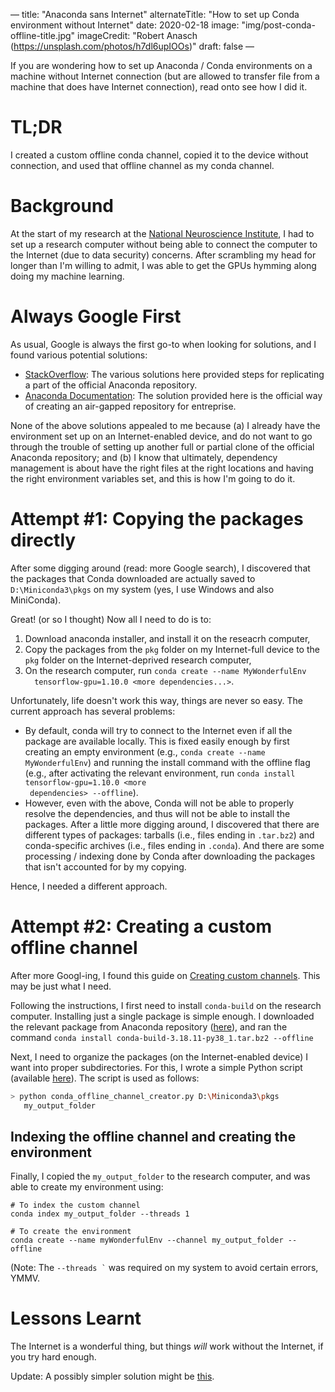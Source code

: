 ---
title: "Anaconda sans Internet"
alternateTitle: "How to set up Conda environment without Internet"
date: 2020-02-18
image: "img/post-conda-offline-title.jpg"
imageCredit: "Robert Anasch (https://unsplash.com/photos/h7dl6upIOOs)"
draft: false
---

If you are wondering how to set up Anaconda / Conda environments on a machine
  without Internet connection (but are allowed to transfer file from a machine
  that does have Internet connection), read onto see how I did it.

# more

* TL;DR
I created a custom offline conda channel, copied it to the device without
  connection, and used that offline channel as my conda channel.

* Background
At the start of my research at the [[https://www.nni.com.sg/][National Neuroscience Institute]], I had to set
  up a research computer without being able to connect the computer to the
  Internet (due to data security) concerns. After scrambling my head for longer
  than I'm willing to admit, I was able to get the GPUs hymming along doing my
  machine learning.

* Always Google First
As usual, Google is always the first go-to when looking for solutions, and I
  found various potential solutions:
  - [[https://stackoverflow.com/questions/37391824/simply-use-python-anaconda-without-internet-connection][StackOverflow]]: The various solutions here provided steps for replicating a
    part of the official Anaconda repository.
  - [[https://docs.anaconda.com/anaconda-repository/2.31/admin/install-offline/][Anaconda Documentation]]: The solution provided here is the official way of
    creating an air-gapped repository for entreprise.
None of the above solutions appealed to me because (a) I already have the
  environment set up on an Internet-enabled device, and do not want to go
  through the trouble of setting up another full or partial clone of the
  official Anaconda repository; and (b) I know that ultimately, dependency
  management is about have the right files at the right locations and having the
  right environment variables set, and this is how I'm going to do it.

* Attempt #1: Copying the packages directly
After some digging around (read: more Google search), I discovered that the
  packages that Conda downloaded are actually saved to =D:\Miniconda3\pkgs= on
  my system (yes, I use Windows and also MiniConda).

Great! (or so I thought) Now all I need to do is to:
  1. Download anaconda installer, and install it on the reseacrh computer,
  2. Copy the packages from the ~pkg~ folder on my Internet-full device to the
     ~pkg~ folder on the Internet-deprived research computer,
  3. On the research computer, run ~conda create --name MyWonderfulEnv
     tensorflow-gpu=1.10.0 <more dependencies...>~.

Unfortunately, life doesn't work this way, things are never so easy. The
  current approach has several problems:
  - By default, conda will try to connect to the Internet even if all the
    package are available locally. This is fixed easily enough by first creating
    an empty environment (e.g., ~conda create --name MyWonderfulEnv~) and
    running the install command with the offline flag (e.g., after activating
    the relevant environment, run ~conda install tensorflow-gpu=1.10.0 <more
    dependencies> --offline~).
  - However, even with the above, Conda will not be able to properly resolve the
    dependencies, and thus will not be able to install the packages. After a
    little more digging around, I discovered that there are different types of
    packages: tarballs (i.e., files ending in ~.tar.bz2~) and conda-specific
    archives (i.e., files ending in ~.conda~). And there are some processing /
    indexing done by Conda after downloading the packages that isn't accounted
    for by my copying.

Hence, I needed a different approach.

* Attempt #2: Creating a custom offline channel
After more Googl-ing, I found this guide on [[https://docs.conda.io/projects/conda/en/latest/user-guide/tasks/create-custom-channels.html][Creating custom channels]]. This may
  be just what I need.

Following the instructions, I first need to install ~conda-build~ on the
  research computer. Installing just a single package is simple enough. I
  downloaded the relevant package from Anaconda repository ([[https://anaconda.org/main/conda-build/files][here]]), and ran the
  command ~conda install conda-build-3.18.11-py38_1.tar.bz2 --offline~

Next, I need to organize the packages (on the Internet-enabled device) I want
  into proper subdirectories. For this, I wrote a simple Python script
  (available [[https://gist.github.com/YongJieYongJie/b858a162260339c0e6cf8f4999df2d85][here]]). The script is used as follows:
  #+BEGIN_SRC bash
    > python conda_offline_channel_creator.py D:\Miniconda3\pkgs
       my_output_folder
  #+END_SRC

** Indexing the offline channel and creating the environment
Finally, I copied the =my_output_folder= to the research computer, and was
  able to create my environment using:
  #+BEGIN_SRC shell
    # To index the custom channel
    conda index my_output_folder --threads 1

    # To create the environment
    conda create --name myWonderfulEnv --channel my_output_folder --offline
  #+END_SRC
  (Note: The ~--threads `~ was required on my system to avoid certain errors,
  YMMV.

* Lessons Learnt
The Internet is a wonderful thing, but things /will/ work without the
  Internet, if you try hard enough.

Update: A possibly simpler solution might be [[https://stackoverflow.com/a/58103362/5821101][this]].
